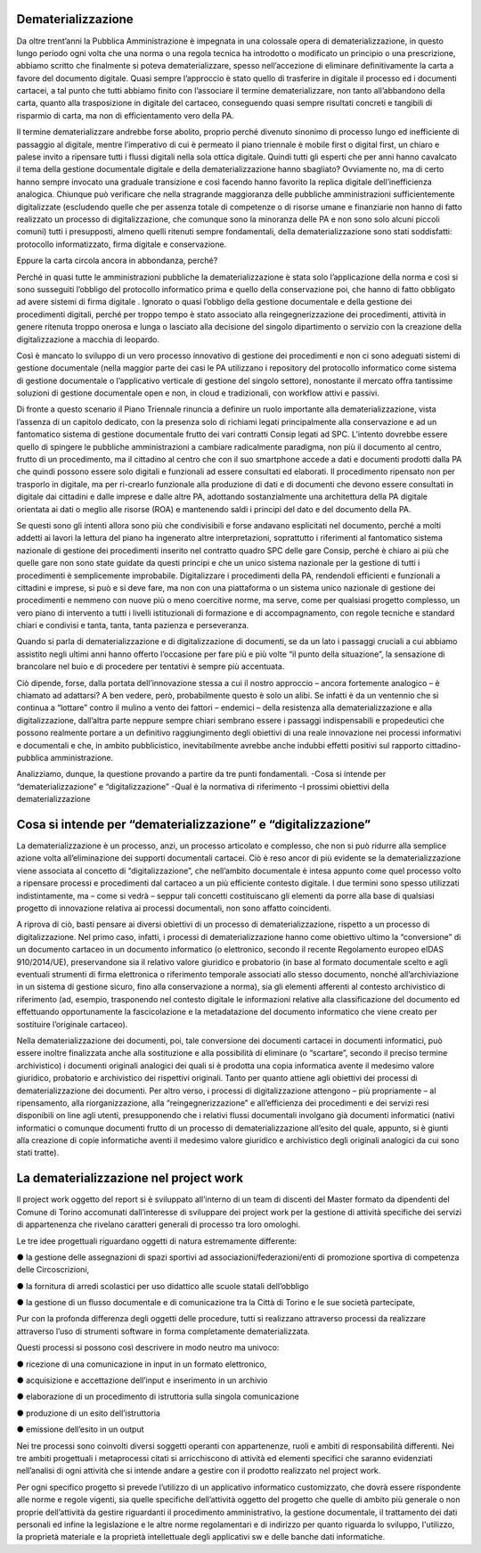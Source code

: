 ###################
Dematerializzazione
###################

Da oltre trent’anni la Pubblica Amministrazione è impegnata in una colossale opera di dematerializzazione, in questo lungo periodo ogni volta che una norma o una regola tecnica ha introdotto o modificato un principio o una prescrizione, abbiamo scritto che finalmente si poteva dematerializzare, spesso nell’accezione di eliminare definitivamente la carta a favore del documento digitale.
Quasi sempre l’approccio è stato quello di trasferire in digitale il processo ed i documenti cartacei, a tal punto che tutti abbiamo finito con l’associare il termine dematerializzare, non tanto all’abbandono della carta, quanto alla trasposizione in digitale del cartaceo, conseguendo quasi sempre risultati concreti e tangibili di risparmio di carta, ma non di efficientamento vero della PA.

Il termine dematerializzare andrebbe forse abolito, proprio perché divenuto sinonimo di processo lungo ed inefficiente di passaggio al digitale, mentre l’imperativo di cui è permeato il piano triennale è mobile first o digital first, un chiaro e palese invito a ripensare tutti i flussi digitali nella sola ottica digitale.
Quindi tutti gli esperti che per anni hanno cavalcato il tema della gestione documentale digitale e della dematerializzazione hanno sbagliato?
Ovviamente no, ma di certo hanno sempre invocato una graduale transizione e così facendo hanno favorito la replica digitale dell’inefficienza analogica.
Chiunque può verificare che nella stragrande maggioranza delle pubbliche amministrazioni sufficientemente digitalizzate (escludendo quelle che per assenza totale di competenze o di risorse umane e finanziarie non hanno di fatto realizzato un processo di digitalizzazione, che comunque sono la minoranza delle PA e non sono solo alcuni piccoli comuni) tutti i presupposti, almeno quelli ritenuti sempre fondamentali, della dematerializzazione sono stati soddisfatti: protocollo informatizzato, firma digitale e conservazione.

Eppure la carta circola ancora in abbondanza, perché?

Perché in quasi tutte le amministrazioni pubbliche la dematerializzazione è stata solo l’applicazione della norma e così si sono susseguiti l’obbligo del protocollo informatico prima e quello della conservazione poi, che hanno di fatto obbligato ad avere sistemi di firma digitale .
Ignorato o quasi l’obbligo della gestione documentale e della gestione dei procedimenti digitali, perché per troppo tempo è stato associato alla reingegnerizzazione dei procedimenti, attività in genere ritenuta troppo onerosa e lunga o lasciato alla decisione del singolo dipartimento o servizio con la creazione della digitalizzazione a macchia di leopardo.

Così è mancato lo sviluppo di un vero processo innovativo di gestione dei procedimenti e non ci sono adeguati sistemi di gestione documentale (nella maggior parte dei casi le PA utilizzano i repository del protocollo informatico come sistema di gestione documentale o l’applicativo verticale di gestione del singolo settore), nonostante il mercato offra tantissime soluzioni di gestione documentale open e non, in cloud e tradizionali, con workflow attivi e passivi.

Di fronte a questo scenario il Piano Triennale rinuncia a definire un ruolo importante alla dematerializzazione, vista l’assenza di un capitolo dedicato, con la presenza solo di richiami legati principalmente alla conservazione e ad un fantomatico sistema di gestione documentale frutto dei vari contratti Consip legati ad SPC.
L’intento dovrebbe essere quello di spingere le pubbliche amministrazioni a cambiare radicalmente paradigma, non più il documento al centro, frutto di un procedimento, ma il cittadino al centro che con il suo smartphone accede a dati e documenti prodotti dalla PA che quindi possono essere solo digitali e funzionali ad essere consultati ed elaborati. 
Il procedimento ripensato non per trasporlo in digitale, ma per ri-crearlo funzionale alla produzione di dati e di documenti che devono essere consultati in digitale dai cittadini e dalle imprese e dalle altre PA, adottando sostanzialmente una architettura della PA digitale orientata ai dati o meglio alle risorse (ROA) e mantenendo saldi i principi del dato e del documento della PA.

Se questi sono gli intenti allora sono più che condivisibili e forse andavano esplicitati nel documento, perché a molti addetti ai lavori la lettura del piano ha ingenerato altre interpretazioni, soprattutto i riferimenti al fantomatico sistema nazionale di gestione dei procedimenti inserito nel contratto quadro SPC delle gare Consip, perché è chiaro ai più che quelle gare non sono state guidate da questi principi e che un unico sistema nazionale per la gestione di tutti i procedimenti è semplicemente improbabile.
Digitalizzare i procedimenti della PA, rendendoli efficienti e funzionali a cittadini e imprese, si può e si deve fare, ma non con una piattaforma o un sistema unico nazionale di gestione dei procedimenti e nemmeno con nuove più o meno coercitive norme, ma serve, come per qualsiasi progetto complesso, un vero piano di intervento a tutti i livelli istituzionali di formazione e di accompagnamento, con regole tecniche e standard chiari e condivisi e tanta, tanta, tanta pazienza e perseveranza.

Quando si parla di dematerializzazione e di digitalizzazione di documenti, se da un lato i passaggi cruciali a cui abbiamo assistito negli ultimi anni hanno offerto l’occasione per fare più e più volte “il punto della situazione”, la sensazione di brancolare nel buio e di procedere per tentativi è sempre più accentuata.

Ciò dipende, forse, dalla portata dell’innovazione stessa a cui il nostro approccio – ancora fortemente analogico – è chiamato ad adattarsi?
A ben vedere, però, probabilmente questo è solo un alibi. Se infatti è da un ventennio che si continua a “lottare” contro il mulino a vento dei fattori – endemici – della resistenza alla dematerializzazione e alla digitalizzazione, dall’altra parte neppure sempre chiari sembrano essere i passaggi indispensabili e propedeutici che possono realmente portare a un definitivo raggiungimento degli obiettivi di una reale innovazione nei processi informativi e documentali e che, in ambito pubblicistico, inevitabilmente avrebbe anche indubbi effetti positivi sul rapporto cittadino-pubblica amministrazione. 

Analizziamo, dunque, la questione provando a partire da tre punti fondamentali.
-Cosa si intende per “dematerializzazione” e “digitalizzazione”
-Qual è la normativa di riferimento
-I prossimi obiettivi della dematerializzazione

###############################################################
Cosa si intende per “dematerializzazione” e “digitalizzazione”
###############################################################

La dematerializzazione è un processo, anzi, un processo articolato e complesso, che non si può ridurre alla semplice azione volta all’eliminazione dei supporti documentali cartacei. Ciò è reso ancor di più evidente se la dematerializzazione viene associata al concetto di “digitalizzazione”, che nell’ambito documentale è intesa appunto come quel processo volto a ripensare processi e procedimenti dal cartaceo a un più efficiente contesto digitale.
I due termini sono spesso utilizzati indistintamente, ma – come si vedrà – seppur tali concetti costituiscano gli elementi da porre alla base di qualsiasi progetto di innovazione relativa ai processi documentali, non sono affatto coincidenti.

A riprova di ciò, basti pensare ai diversi obiettivi di un processo di dematerializzazione, rispetto a un processo di digitalizzazione. Nel primo caso, infatti, i processi di dematerializzazione hanno come obiettivo ultimo la “conversione” di un documento cartaceo in un documento informatico (o elettronico, secondo il recente Regolamento europeo eIDAS 910/2014/UE), preservandone sia il relativo valore giuridico e probatorio (in base al formato documentale scelto e agli eventuali strumenti di firma elettronica o riferimento temporale
associati allo stesso documento, nonché all’archiviazione in un sistema di gestione sicuro, fino alla conservazione a norma), sia gli elementi afferenti al contesto archivistico di riferimento (ad, esempio, trasponendo nel contesto digitale le informazioni relative alla classificazione del documento ed effettuando opportunamente la fascicolazione e la metadatazione del documento informatico che viene creato per sostituire l’originale cartaceo). 

Nella dematerializzazione dei documenti, poi, tale conversione dei documenti cartacei in documenti informatici, può essere inoltre finalizzata anche alla sostituzione e alla possibilità di eliminare (o “scartare”, secondo il preciso termine archivistico) i documenti originali analogici dei quali si è prodotta una copia informatica avente il medesimo valore giuridico, probatorio e archivistico dei rispettivi originali. Tanto per quanto attiene agli obiettivi dei processi di dematerializzazione dei documenti.
Per altro verso, i processi di digitalizzazione attengono – più propriamente – al ripensamento, alla riorganizzazione, alla “reingegnerizzazione” e all’efficienza dei procedimenti e dei servizi resi disponibili on line agli utenti, presupponendo che i relativi flussi documentali involgano già documenti informatici (nativi informatici o comunque documenti frutto di un processo di dematerializzazione all’esito del quale, appunto, si è giunti alla creazione di copie informatiche aventi il medesimo valore giuridico e archivistico degli originali analogici da cui sono stati tratte).


#########################################
La dematerializzazione nel project work  
#########################################

Il project work oggetto del report si è sviluppato all’interno di un team di discenti del Master formato da dipendenti del Comune di Torino accomunati dall’interesse di sviluppare dei project work per la gestione di attività specifiche dei servizi di appartenenza che rivelano caratteri generali di processo tra loro omologhi.

Le tre idee progettuali riguardano oggetti di natura estremamente differente:

● la gestione delle assegnazioni di spazi sportivi ad associazioni/federazioni/enti di
promozione sportiva di competenza delle Circoscrizioni,

● la fornitura di arredi scolastici per uso didattico alle scuole statali dell’obbligo

● la gestione di un flusso documentale e di comunicazione tra la Città di Torino e le sue società partecipate,

Pur con la profonda differenza degli oggetti delle procedure, tutti si realizzano attraverso processi da realizzare attraverso l’uso di strumenti software in forma completamente dematerializzata.

Questi processi si possono così descrivere in modo neutro ma univoco:

● ricezione di una comunicazione in input in un formato elettronico,

● acquisizione e accettazione dell’input e inserimento in un archivio

● elaborazione di un procedimento di istruttoria sulla singola comunicazione

● produzione di un esito dell’istruttoria

● emissione dell’esito in un output

Nei tre processi sono coinvolti diversi soggetti operanti con appartenenze, ruoli e ambiti di responsabilità differenti.
Nei tre ambiti progettuali i metaprocessi citati si arricchiscono di attività ed elementi specifici che saranno evidenziati nell’analisi di ogni attività che si intende andare a gestire con il prodotto realizzato nel project work.

Per ogni specifico progetto si prevede l’utilizzo di un applicativo informatico customizzato, che dovrà essere rispondente alle norme e regole vigenti, sia quelle specifiche dell’attività oggetto del progetto che quelle di ambito più generale o non proprie dell’attività da gestire riguardanti il procedimento amministrativo, la gestione documentale, il trattamento dei dati personali ed infine la legislazione e le altre norme regolamentari e di indirizzo per quanto riguarda lo sviluppo, l'utilizzo, la proprietà materiale e la proprietà intellettuale degli applicativi sw e delle banche dati informatiche.

